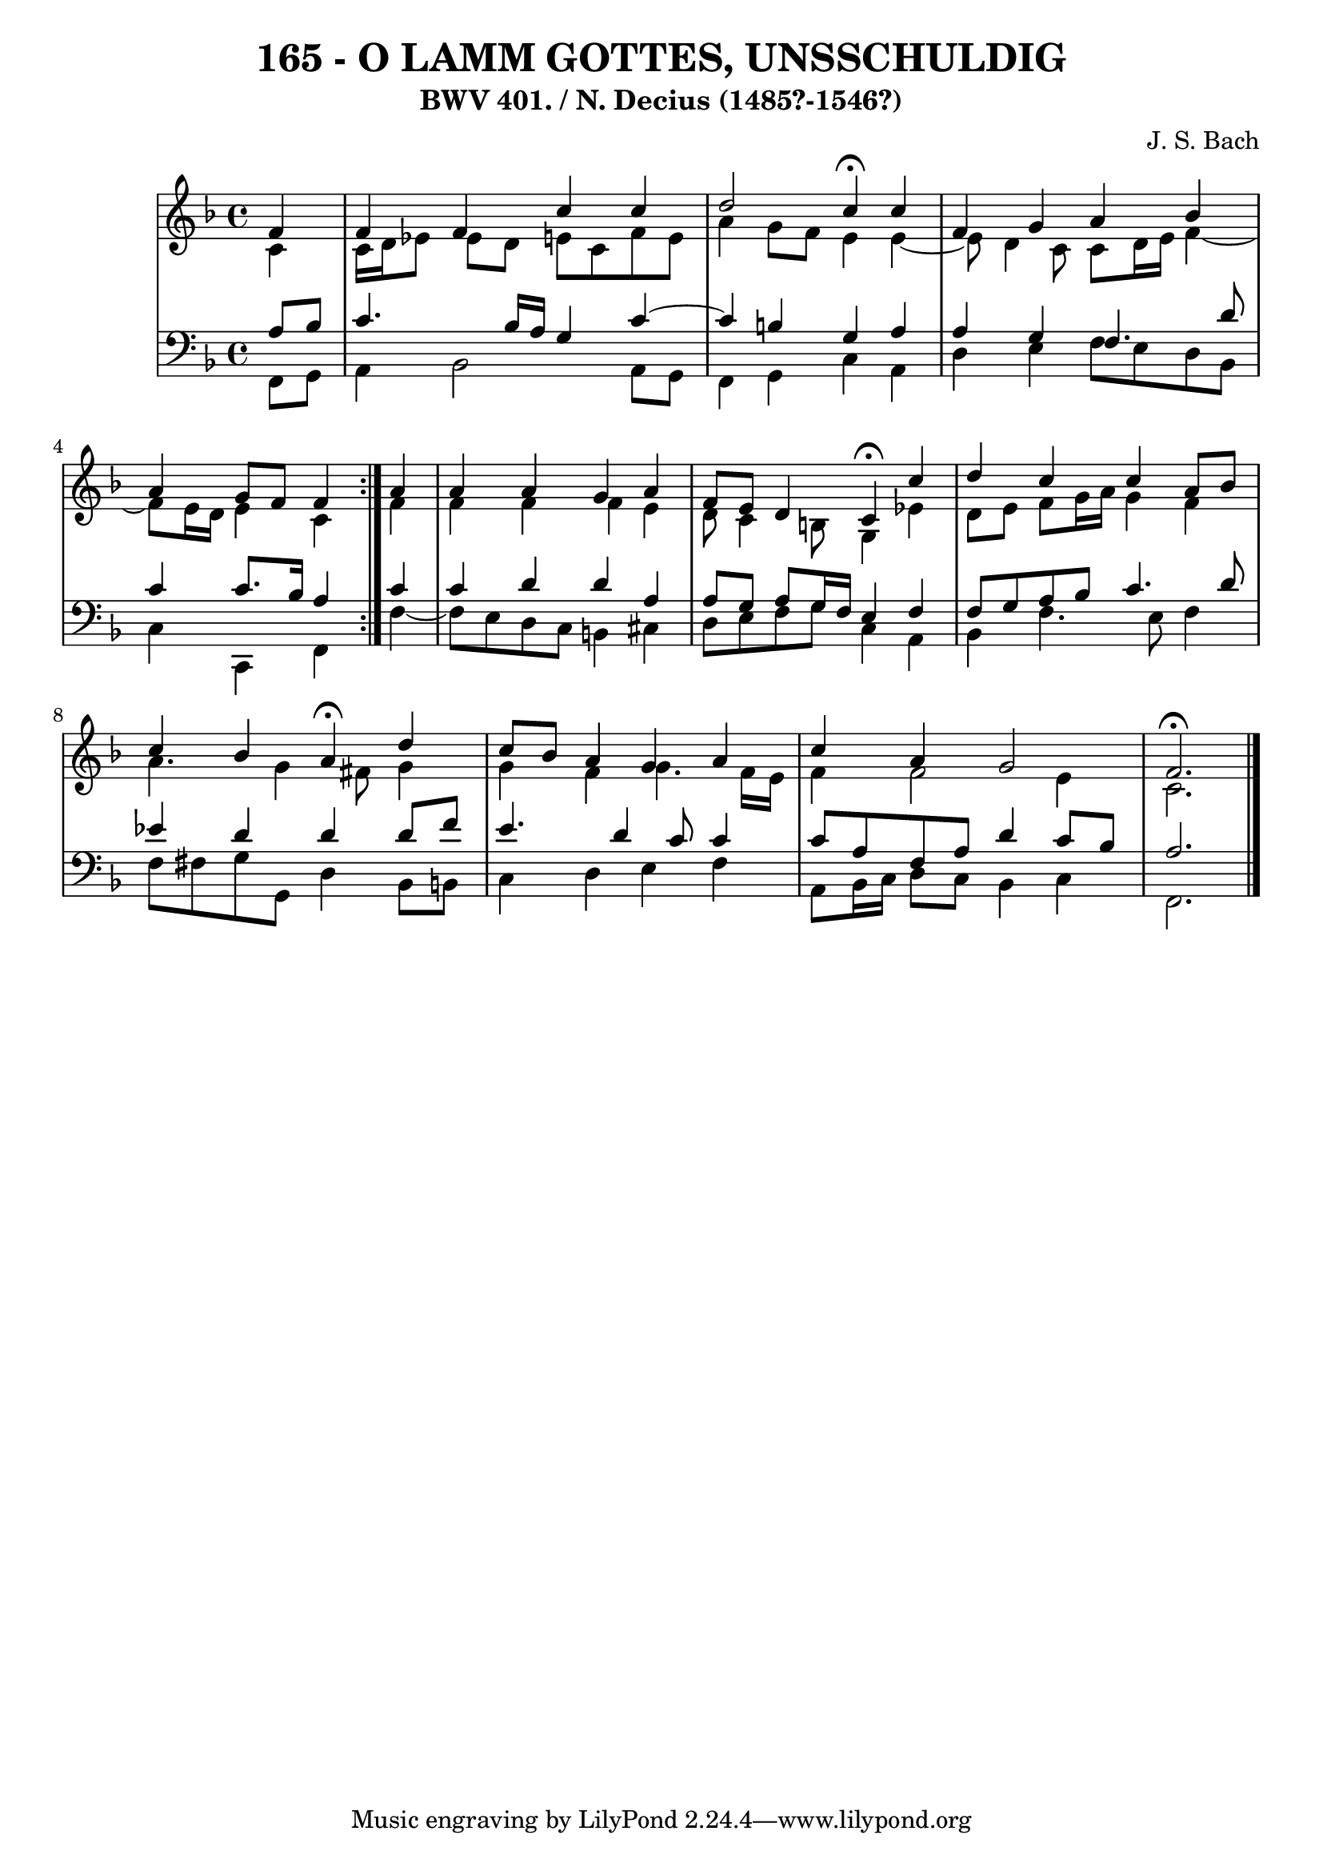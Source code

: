 \version "2.10.33"

\header {
  title = "165 - O LAMM GOTTES, UNSSCHULDIG"
  subtitle = "BWV 401. / N. Decius (1485?-1546?)"
  composer = "J. S. Bach"
}


global = {
  \time 4/4
  \key f \major
}


soprano = \relative c' {
  \repeat volta 2 {
    \partial 4 f4 
    f4 f4 c'4 c4 
    d2 c4 \fermata c4 
    f,4 g4 a4 bes4 
    a4 g8 f8 f4 } a4 
  a4 a4 g4 a4   %5
  f8 e8 d4 c4 \fermata c'4 
  d4 c4 c4 a8 bes8 
  c4 bes4 a4 \fermata  d4 
  c8 bes8 a4 g4 a4 
  c4 a4 g2   %10
  f2. \fermata
  
}

alto = \relative c' {
  \repeat volta 2 {
    \partial 4 c4 
    c16 d16 ees8 ees8 d8 e8 c8 f8 e8 
    a4 g8 f8 e4 e4~ 
    e8 d4 c8 c8 d16 e16 f4~ 
    f8 e16 d16 e4 c4 } f4 
  f4 f4 f4 e4   %5
  d8 c4 b8 g4 ees'4 
  d8 e8 f8 g16 a16 g4 f4 
  a4. g4 fis8 g4 
  g4 f4 g4. f16 e16 
  f4 f2 e4   %10
  c2.
  
}

tenor = \relative c' {
  \repeat volta 2 {
    \partial 4 a8  bes8 
    c4. bes16 a16 g4 c4~ 
    c4 b4 g4 a4 
    a4 g4 f4. d'8 
    c4 c8. bes16 a4 } c4 
  c4 d4 d4 a4   %5
  a8 g8 a8 g16 f16 e4 f4 
  f8 g8 a8 bes8 c4. d8 
  ees4 d4 d4 d8 f8 
  e4. d4 c8 c4 
  c8 a8 f8 a8 d4 c8 bes8   %10
  a2.
  
}

baixo = \relative c, {
  \repeat volta 2 {
    \partial 4 f8  g8 
    a4 bes2 a8 g8 
    f4 g4 c4 a4 
    d4 e4 f8 e8 d8 bes8 
    c4 c,4 f4 } f'4~ 
  f8 e8 d8 c8 b4 cis4   %5
  d8 e8 f8 g8 c,4 a4 
  bes4 f'4. e8 f4 
  f8 fis8 g8 g,8 d'4 bes8 b8 
  c4 d4 e4 f4 
  a,8 bes16 c16 d8 c8 bes4 c4   %10
  f,2. 
  
}

\score {
  <<
    \new StaffGroup <<
      \override StaffGroup.SystemStartBracket #'style = #'line 
      \new Staff {
        <<
          \global
          \new Voice = "soprano" { \voiceOne \soprano }
          \new Voice = "alto" { \voiceTwo \alto }
        >>
      }
      \new Staff {
        <<
          \global
          \clef "bass"
          \new Voice = "tenor" {\voiceOne \tenor }
          \new Voice = "baixo" { \voiceTwo \baixo \bar "|."}
        >>
      }
    >>
  >>
  \layout {}
  \midi {}
}
